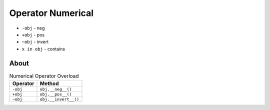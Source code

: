 Operator Numerical
==================
* ``-obj`` - neg
* ``+obj`` - pos
* ``~obj`` - invert
* ``x in obj`` - contains


About
-----
.. csv-table:: Numerical Operator Overload
    :header: "Operator", "Method"

    "``-obj``",           "``obj.__neg__()``"
    "``+obj``",           "``obj.__pos__()``"
    "``~obj``",           "``obj.__invert__()``"
